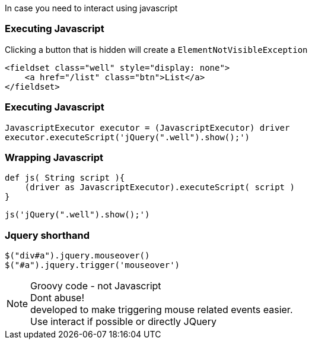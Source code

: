 
In case you need to interact using javascript

=== Executing Javascript

Clicking a button that is hidden will create a `ElementNotVisibleException`

[source,html,indent=0]
----
<fieldset class="well" style="display: none">
    <a href="/list" class="btn">List</a>
</fieldset>
----

=== Executing Javascript


[source,groovy,indent=0]
----
JavascriptExecutor executor = (JavascriptExecutor) driver
executor.executeScript('jQuery(".well").show();')
----

=== Wrapping Javascript

[source,groovy,indent=0]
----
def js( String script ){
    (driver as JavascriptExecutor).executeScript( script )
}
----

[source,groovy,indent=0]
----
js('jQuery(".well").show();')
----

=== Jquery shorthand

[source,groovy,indent=0]
----
$("div#a").jquery.mouseover()
$("#a").jquery.trigger('mouseover')
----

[NOTE.speaker]
Groovy code - not Javascript +
Dont abuse! +
developed to make triggering mouse related events easier. +
Use interact if possible or directly JQuery

